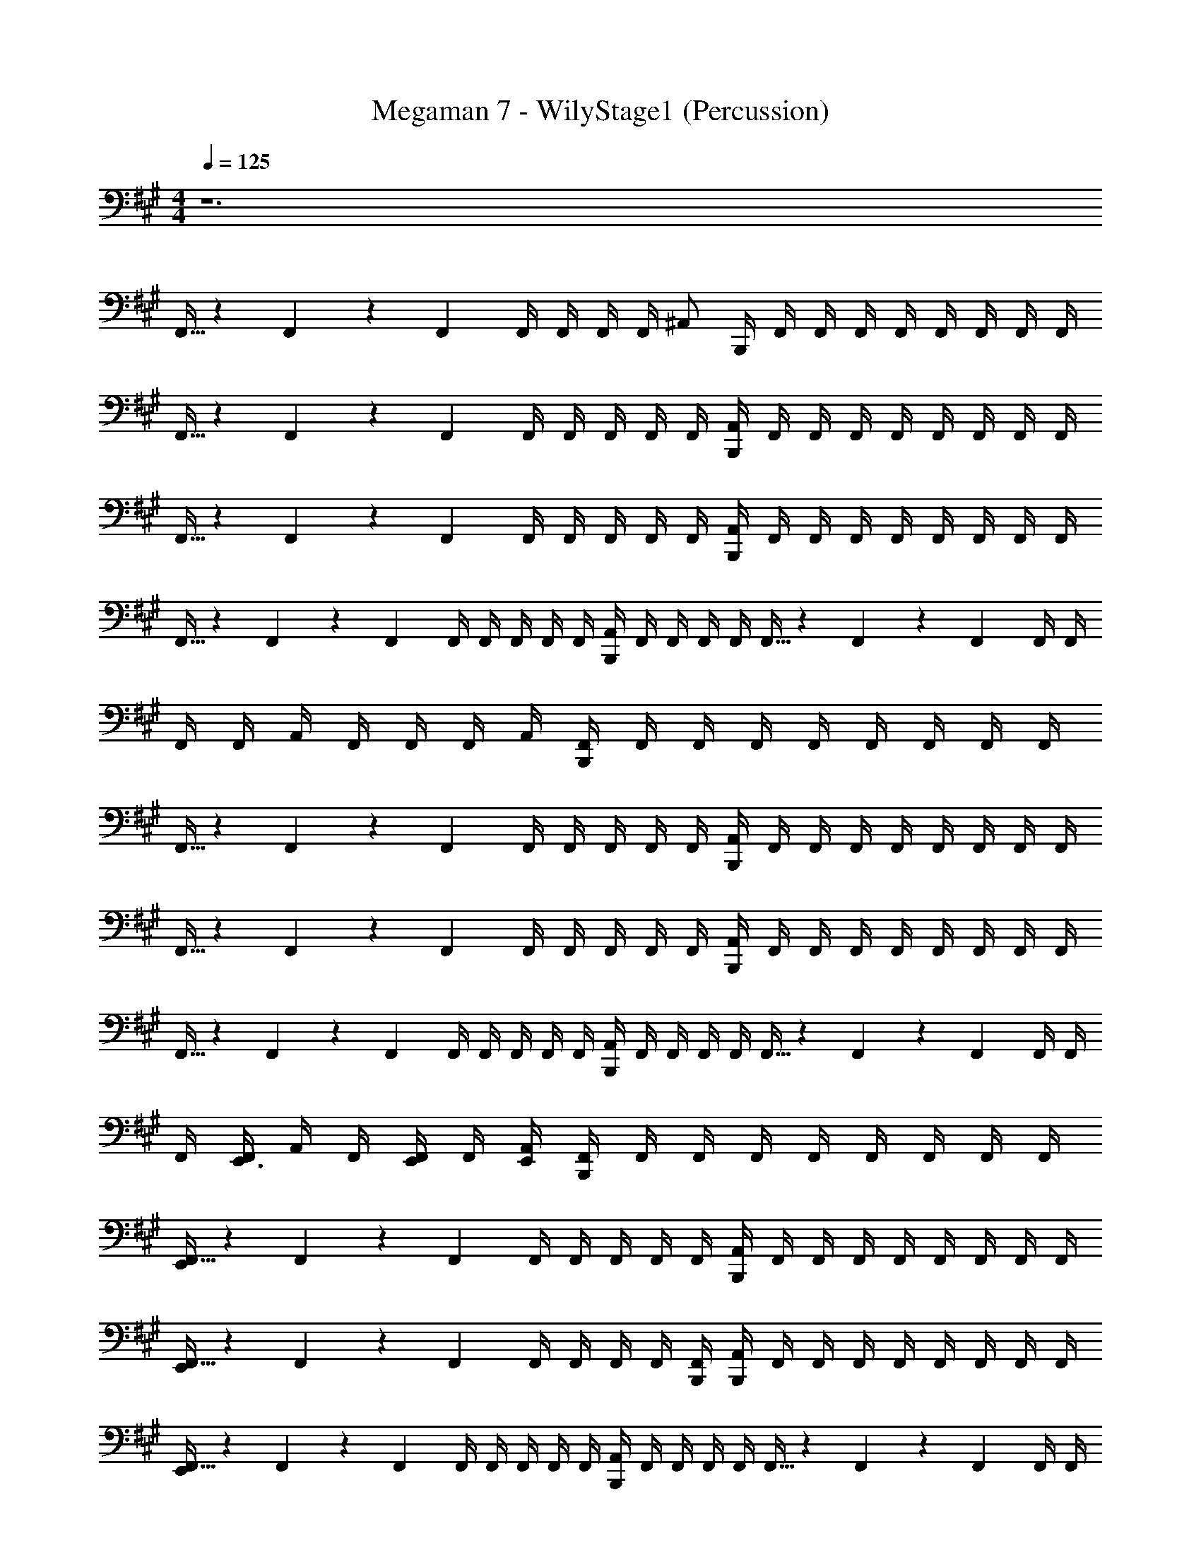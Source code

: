 X: 1
T: Megaman 7 - WilyStage1 (Percussion)
Z: ABC Generated by Starbound Composer
L: 1/4
M: 4/4
Q: 1/4=125
K: A
z6 
F,,5/32 z/96 F,,13/84 z/84 F,,/6 F,,/4 F,,/4 F,,/4 F,,/4 [z/4^A,,/] B,,,/4 F,,/4 F,,/4 F,,/4 F,,/4 F,,/4 F,,/4 F,,/4 F,,/4 
F,,5/32 z/96 F,,13/84 z/84 F,,/6 F,,/4 F,,/4 F,,/4 F,,/4 F,,/4 [B,,,/4A,,/4] F,,/4 F,,/4 F,,/4 F,,/4 F,,/4 F,,/4 F,,/4 F,,/4 
F,,5/32 z/96 F,,13/84 z/84 F,,/6 F,,/4 F,,/4 F,,/4 F,,/4 F,,/4 [B,,,/4A,,/4] F,,/4 F,,/4 F,,/4 F,,/4 F,,/4 F,,/4 F,,/4 F,,/4 
F,,5/32 z/96 F,,13/84 z/84 F,,/6 F,,/4 F,,/4 F,,/4 F,,/4 F,,/4 [B,,,/4A,,/4] F,,/4 F,,/4 F,,/4 F,,/4 F,,5/32 z/96 F,,13/84 z/84 F,,/6 F,,/4 F,,/4 
F,,/4 F,,/4 A,,/4 F,,/4 F,,/4 F,,/4 A,,/4 [B,,,/4F,,/4] F,,/4 F,,/4 F,,/4 F,,/4 F,,/4 F,,/4 F,,/4 F,,/4 
F,,5/32 z/96 F,,13/84 z/84 F,,/6 F,,/4 F,,/4 F,,/4 F,,/4 F,,/4 [B,,,/4A,,/4] F,,/4 F,,/4 F,,/4 F,,/4 F,,/4 F,,/4 F,,/4 F,,/4 
F,,5/32 z/96 F,,13/84 z/84 F,,/6 F,,/4 F,,/4 F,,/4 F,,/4 F,,/4 [B,,,/4A,,/4] F,,/4 F,,/4 F,,/4 F,,/4 F,,/4 F,,/4 F,,/4 F,,/4 
F,,5/32 z/96 F,,13/84 z/84 F,,/6 F,,/4 F,,/4 F,,/4 F,,/4 F,,/4 [B,,,/4A,,/4] F,,/4 F,,/4 F,,/4 F,,/4 F,,5/32 z/96 F,,13/84 z/84 F,,/6 F,,/4 F,,/4 
F,,/4 [F,,/4E,,3/4] A,,/4 F,,/4 [F,,/4E,,/] F,,/4 [E,,/4A,,/4] [B,,,/4F,,/4] F,,/4 F,,/4 F,,/4 F,,/4 F,,/4 F,,/4 F,,/4 F,,/4 
[F,,5/32E,,5/6] z/96 F,,13/84 z/84 F,,/6 F,,/4 F,,/4 F,,/4 F,,/4 F,,/4 [B,,,/4A,,/4] F,,/4 F,,/4 F,,/4 F,,/4 F,,/4 F,,/4 F,,/4 F,,/4 
[F,,5/32E,,5/6] z/96 F,,13/84 z/84 F,,/6 F,,/4 F,,/4 F,,/4 F,,/4 [B,,,/4F,,/4] [B,,,/4A,,/4] F,,/4 F,,/4 F,,/4 F,,/4 F,,/4 F,,/4 F,,/4 F,,/4 
[F,,5/32E,,5/6] z/96 F,,13/84 z/84 F,,/6 F,,/4 F,,/4 F,,/4 F,,/4 F,,/4 [B,,,/4A,,/4] F,,/4 F,,/4 F,,/4 F,,/4 F,,5/32 z/96 F,,13/84 z/84 F,,/6 F,,/4 F,,/4 
[F,,/4E,,5/6] F,,/4 A,,/4 F,,/4 F,,/4 F,,/4 A,,/4 [B,,,/4F,,/4] F,,/4 F,,/4 F,,/4 F,,/4 F,,/4 F,,/4 F,,/4 F,,/4 
[F,,5/32E,,5/6] z/96 F,,13/84 z/84 F,,/6 F,,/4 F,,/4 F,,/4 F,,/4 F,,/4 [B,,,/4A,,/4] F,,/4 F,,/4 F,,/4 F,,/4 F,,/4 F,,/4 F,,/4 F,,/4 
[F,,5/32E,,5/6] z/96 F,,13/84 z/84 F,,/6 F,,/4 F,,/4 F,,/4 F,,/4 [B,,,/4F,,/4] [B,,,/4A,,/4] F,,/4 F,,/4 F,,/4 F,,/4 F,,/4 F,,/4 F,,/4 F,,/4 
[F,,5/32E,,5/6] z/96 F,,13/84 z/84 F,,/6 F,,/4 F,,/4 F,,/4 F,,/4 F,,/4 [B,,,/4A,,/4] F,,/4 F,,/4 F,,/4 F,,/4 F,,5/32 z/96 F,,13/84 z/84 F,,/6 F,,/4 F,,/4 
[B,,,/4F,,/4] [F,,/4E,,3/4] A,,/4 F,,/4 [F,,/4E,,/] F,,/4 [E,,/4A,,/4] [B,,,/4F,,/4] F,,/4 F,,/4 F,,/4 F,,/4 [F,,/4E,,5/6] F,,/4 F,,/4 F,,/4 
[F,,5/32B,,,5/6] z/96 F,,13/84 z/84 F,,/6 F,,/4 F,,/4 [F,,/4E,,3/4] F,,/4 F,,/4 [B,,,/4A,,/4] F,,/4 F,,/4 F,,/4 F,,/4 [F,,/4E,,5/6] F,,/4 F,,/4 F,,/4 
[F,,5/32B,,,5/6] z/96 F,,13/84 z/84 F,,/6 F,,/4 F,,/4 [F,,/4E,,3/4] F,,/4 F,,/4 [B,,,/4A,,/4] F,,/4 F,,/4 F,,/4 F,,/4 [F,,/4E,,5/6] F,,/4 F,,/4 F,,/4 
[F,,5/32B,,,5/6] z/96 F,,13/84 z/84 F,,/6 F,,/4 F,,/4 [F,,/4E,,3/4] F,,/4 F,,/4 [B,,,/4A,,/4] F,,/4 F,,/4 F,,/4 F,,/4 [F,,5/32E,,5/6] z/96 F,,13/84 z/84 F,,/6 F,,/4 F,,/4 
[F,,/4B,,,5/6] F,,/4 A,,/4 F,,/4 [F,,/4E,,3/4] F,,/4 A,,/4 [B,,,/4F,,/4] F,,/4 F,,/4 F,,/4 F,,/4 [F,,/4E,,5/6] F,,/4 F,,/4 F,,/4 
[F,,5/32B,,,5/6] z/96 F,,13/84 z/84 F,,/6 F,,/4 F,,/4 [F,,/4E,,3/4] F,,/4 F,,/4 [B,,,/4A,,/4] F,,/4 F,,/4 F,,/4 F,,/4 [F,,/4E,,5/6] F,,/4 F,,/4 F,,/4 
[F,,5/32B,,,5/6] z/96 F,,13/84 z/84 F,,/6 F,,/4 F,,/4 [F,,/4E,,3/4] F,,/4 F,,/4 [B,,,/4A,,/4] F,,/4 F,,/4 F,,/4 F,,/4 [F,,/4E,,5/6] F,,/4 F,,/4 F,,/4 
[F,,5/32B,,,5/6] z/96 F,,13/84 z/84 F,,/6 F,,/4 F,,/4 [F,,/4E,,3/4] F,,/4 F,,/4 [B,,,/4A,,/4] F,,/4 F,,/4 F,,/4 F,,/4 [F,,5/32E,,5/6] z/96 F,,13/84 z/84 F,,/6 F,,/4 F,,/4 
[F,,/4B,,,5/6] F,,/4 A,,/4 F,,/4 [F,,/4E,,3/4] F,,/4 A,,/4 [B,,,/4F,,/4] F,,/4 F,,/4 F,,/4 F,,/4 [F,,/4E,,5/6] F,,/4 F,,/4 F,,/4 
[F,,5/32B,,,5/6] z/96 F,,13/84 z/84 F,,/6 F,,/4 F,,/4 [F,,/4E,,3/4] F,,/4 F,,/4 [B,,,/4A,,/4] F,,/4 F,,/4 F,,/4 F,,/4 [F,,/4E,,5/6] F,,/4 F,,/4 F,,/4 
[F,,5/32B,,,5/6] z/96 F,,13/84 z/84 F,,/6 F,,/4 F,,/4 [F,,/4E,,3/4] F,,/4 F,,/4 [B,,,/4A,,/4] F,,/4 F,,/4 F,,/4 F,,/4 [F,,/4E,,5/6] F,,/4 F,,/4 F,,/4 
[F,,5/32B,,,5/6] z/96 F,,13/84 z/84 F,,/6 F,,/4 F,,/4 [F,,/4E,,3/4] F,,/4 F,,/4 [B,,,/4A,,/4] F,,/4 F,,/4 F,,/4 F,,/4 [F,,5/32E,,5/6] z/96 F,,13/84 z/84 F,,/6 F,,/4 F,,/4 
[F,,/4B,,,3/4] F,,/4 F,,/4 [B,,,/A,,/^D,/] [B,,,/A,,/D,/] [B,,,/4A,,/4D,/4] F,,/4 F,,/4 F,,/4 F,,/4 [F,,/4E,,5/6] F,,/4 F,,/4 F,,/4 
[F,,5/32B,,,5/6] z/96 F,,13/84 z/84 F,,/6 F,,/4 F,,/4 [F,,/4E,,3/4] F,,/4 F,,/4 [B,,,/4A,,/4] F,,/4 F,,/4 F,,/4 F,,/4 [F,,/4E,,5/6] F,,/4 F,,/4 F,,/4 
[F,,5/32B,,,5/6] z/96 F,,13/84 z/84 F,,/6 F,,/4 F,,/4 [F,,/4E,,3/4] F,,/4 F,,/4 [B,,,/4A,,/4] F,,/4 F,,/4 F,,/4 F,,/4 [F,,/4E,,5/6] F,,/4 F,,/4 F,,/4 
[F,,5/32B,,,5/6] z/96 F,,13/84 z/84 F,,/6 F,,/4 F,,/4 [F,,/4E,,3/4] F,,/4 F,,/4 [B,,,/4A,,/4] F,,/4 F,,/4 F,,/4 F,,/4 [F,,5/32E,,5/6] z/96 F,,13/84 z/84 F,,/6 F,,/4 F,,/4 
[F,,/4B,,,3/4] F,,/4 F,,/4 [B,,,/4A,,/D,/] E,,/4 [B,,,/A,,/D,/] [B,,,/4A,,/4D,/4] [C,5/6=G,5/6A,5/6] z17/12 
A,,/4 z/4 A,,/4 z/4 A,,/4 z/4 [B,,,/4F,,/4] [B,,,/A,,/] F,,/4 A,,/ A,,/ F,,/4 A,,5/32 z/96 A,,13/84 z/84 
A,,/6 F,,/4 A,,/ A,,/ [B,,,/4F,,/4] [C,5/6G,5/6A,5/6] z23/12 
[A,,/D,/] [A,,/D,/] [B,,,/4C,/4G,/4A,/4] [B,,,/C,5/6G,5/6A,5/6] z3/ ^B,,5/32 z/96 B,,13/84 z/84 B,,/6 B,,/4 
B,,/4 [F,,5/32B,,/4] z/96 [z/12F,,13/84] [z/12=A,,/4] F,,/6 [A,,/4F,,/4] [^E,,/4^A,,/4] F,,/4 F,,/4 F,,/4 F,,/4 [F,,/4=E,,5/6] F,,/4 F,,/4 F,,/4 [F,,5/32B,,,5/6] z/96 F,,13/84 z/84 F,,/6 F,,/4 
F,,/4 [F,,/4E,,3/4] F,,/4 F,,/4 [B,,,/4A,,/4] F,,/4 F,,/4 F,,/4 F,,/4 [F,,/4E,,5/6] F,,/4 F,,/4 F,,/4 [F,,5/32B,,,5/6] z/96 F,,13/84 z/84 F,,/6 F,,/4 
F,,/4 [F,,/4E,,3/4] F,,/4 F,,/4 [B,,,/4A,,/4] F,,/4 F,,/4 F,,/4 F,,/4 [F,,/4E,,5/6] F,,/4 F,,/4 F,,/4 [F,,5/32B,,,5/6] z/96 F,,13/84 z/84 F,,/6 F,,/4 
F,,/4 [F,,/4E,,3/4] F,,/4 F,,/4 [B,,,/4A,,/4] F,,/4 F,,/4 F,,/4 F,,/4 [F,,5/32E,,5/6] z/96 F,,13/84 z/84 F,,/6 F,,/4 F,,/4 [F,,/4B,,,5/6] F,,/4 A,,/4 
F,,/4 [F,,/4E,,3/4] F,,/4 A,,/4 [B,,,/4F,,/4] F,,/4 F,,/4 F,,/4 F,,/4 [F,,/4E,,5/6] F,,/4 F,,/4 F,,/4 [F,,5/32B,,,5/6] z/96 F,,13/84 z/84 F,,/6 F,,/4 
F,,/4 [F,,/4E,,3/4] F,,/4 F,,/4 [B,,,/4A,,/4] F,,/4 F,,/4 F,,/4 F,,/4 [F,,/4E,,5/6] F,,/4 F,,/4 F,,/4 [F,,5/32B,,,5/6] z/96 F,,13/84 z/84 F,,/6 F,,/4 
F,,/4 [F,,/4E,,3/4] F,,/4 F,,/4 [B,,,/4A,,/4] F,,/4 F,,/4 F,,/4 F,,/4 [F,,/4E,,5/6] F,,/4 F,,/4 F,,/4 [F,,5/32B,,,5/6] z/96 F,,13/84 z/84 F,,/6 F,,/4 
F,,/4 [F,,/4E,,3/4] F,,/4 F,,/4 [B,,,/4A,,/4] F,,/4 F,,/4 F,,/4 F,,/4 [F,,5/32E,,5/6] z/96 F,,13/84 z/84 F,,/6 F,,/4 F,,/4 [F,,/4B,,,5/6] F,,/4 A,,/4 
F,,/4 [F,,/4E,,3/4] F,,/4 A,,/4 [B,,,/4F,,/4] F,,/4 F,,/4 F,,/4 F,,/4 [F,,/4E,,5/6] F,,/4 F,,/4 F,,/4 [F,,5/32B,,,5/6] z/96 F,,13/84 z/84 F,,/6 F,,/4 
F,,/4 [F,,/4E,,3/4] F,,/4 F,,/4 [B,,,/4A,,/4] F,,/4 F,,/4 F,,/4 F,,/4 [F,,/4E,,5/6] F,,/4 F,,/4 F,,/4 [F,,5/32B,,,5/6] z/96 F,,13/84 z/84 F,,/6 F,,/4 
F,,/4 [F,,/4E,,3/4] F,,/4 F,,/4 [B,,,/4A,,/4] F,,/4 F,,/4 F,,/4 F,,/4 [F,,/4E,,5/6] F,,/4 F,,/4 F,,/4 [F,,5/32B,,,5/6] z/96 F,,13/84 z/84 F,,/6 F,,/4 
F,,/4 [F,,/4E,,3/4] F,,/4 F,,/4 [B,,,/4A,,/4] F,,/4 F,,/4 F,,/4 F,,/4 [F,,5/32E,,5/6] z/96 F,,13/84 z/84 F,,/6 F,,/4 F,,/4 [F,,/4B,,,5/6] F,,/4 A,,/4 
F,,/4 [F,,/4E,,3/4] F,,/4 A,,/4 [B,,,/4F,,/4] F,,/4 F,,/4 F,,/4 F,,/4 [F,,/4E,,5/6] F,,/4 F,,/4 F,,/4 [F,,5/32B,,,5/6] z/96 F,,13/84 z/84 F,,/6 F,,/4 
F,,/4 [F,,/4E,,3/4] F,,/4 F,,/4 [B,,,/4A,,/4] F,,/4 F,,/4 F,,/4 F,,/4 [F,,/4E,,5/6] F,,/4 F,,/4 F,,/4 [F,,5/32B,,,5/6] z/96 F,,13/84 z/84 F,,/6 F,,/4 
F,,/4 [F,,/4E,,3/4] F,,/4 F,,/4 [B,,,/4A,,/4] F,,/4 F,,/4 F,,/4 F,,/4 [F,,/4E,,5/6] F,,/4 F,,/4 F,,/4 [F,,5/32B,,,5/6] z/96 F,,13/84 z/84 F,,/6 F,,/4 
F,,/4 [F,,/4E,,3/4] F,,/4 F,,/4 [B,,,/4A,,/4] F,,/4 F,,/4 F,,/4 F,,/4 [F,,5/32E,,5/6] z/96 F,,13/84 z/84 F,,/6 F,,/4 F,,/4 [F,,/4B,,,5/6] F,,/4 A,,/4 
F,,/4 [F,,/4E,,3/4] F,,/4 A,,/4 [B,,,/4F,,/4] F,,/4 F,,/4 F,,/4 F,,/4 [F,,/4E,,5/6] F,,/4 F,,/4 F,,/4 [F,,5/32B,,,5/6] z/96 F,,13/84 z/84 F,,/6 F,,/4 
F,,/4 [F,,/4E,,3/4] F,,/4 F,,/4 [B,,,/4A,,/4] F,,/4 F,,/4 F,,/4 F,,/4 [F,,/4E,,5/6] F,,/4 F,,/4 F,,/4 [F,,5/32B,,,5/6] z/96 F,,13/84 z/84 F,,/6 F,,/4 
F,,/4 [F,,/4E,,3/4] F,,/4 F,,/4 [B,,,/4A,,/4] F,,/4 F,,/4 F,,/4 F,,/4 [F,,/4E,,5/6] F,,/4 F,,/4 F,,/4 [F,,5/32B,,,5/6] z/96 F,,13/84 z/84 F,,/6 F,,/4 
F,,/4 [F,,/4E,,3/4] F,,/4 F,,/4 [B,,,/4A,,/4] F,,/4 F,,/4 F,,/4 F,,/4 [F,,5/32E,,5/6] z/96 F,,13/84 z/84 F,,/6 F,,/4 F,,/4 [F,,/4B,,,3/4] F,,/4 F,,/4 
[B,,,/A,,/D,/] [B,,,/A,,/D,/] [B,,,/4A,,/4D,/4] F,,/4 F,,/4 F,,/4 F,,/4 [F,,/4E,,5/6] F,,/4 F,,/4 F,,/4 [F,,5/32B,,,5/6] z/96 F,,13/84 z/84 F,,/6 F,,/4 
F,,/4 [F,,/4E,,3/4] F,,/4 F,,/4 [B,,,/4A,,/4] F,,/4 F,,/4 F,,/4 F,,/4 [F,,/4E,,5/6] F,,/4 F,,/4 F,,/4 [F,,5/32B,,,5/6] z/96 F,,13/84 z/84 F,,/6 F,,/4 
F,,/4 [F,,/4E,,3/4] F,,/4 F,,/4 [B,,,/4A,,/4] F,,/4 F,,/4 F,,/4 F,,/4 [F,,/4E,,5/6] F,,/4 F,,/4 F,,/4 [F,,5/32B,,,5/6] z/96 F,,13/84 z/84 F,,/6 F,,/4 
F,,/4 [F,,/4E,,3/4] F,,/4 F,,/4 [B,,,/4A,,/4] F,,/4 F,,/4 F,,/4 F,,/4 [F,,5/32E,,5/6] z/96 F,,13/84 z/84 F,,/6 F,,/4 F,,/4 [F,,/4B,,,3/4] F,,/4 F,,/4 
[B,,,/4A,,/D,/] E,,/4 [B,,,/A,,/D,/] [B,,,/4A,,/4D,/4] [C,5/6G,5/6A,5/6] z17/12 A,,/4 z/4 
A,,/4 z/4 A,,/4 z/4 [B,,,/4F,,/4] [B,,,/A,,/] F,,/4 A,,/ A,,/ F,,/4 A,,5/32 z/96 A,,13/84 z/84 A,,/6 F,,/4 
A,,/ A,,/ [B,,,/4F,,/4] [C,5/6G,5/6A,5/6] z23/12 
[A,,/D,/] [A,,/D,/] [B,,,/4C,/4G,/4A,/4] [B,,,/C,5/6G,5/6A,5/6] z3/ B,,5/32 z/96 B,,13/84 z/84 B,,/6 B,,/4 
B,,/4 [F,,5/32B,,/4] z/96 [z/12F,,13/84] [z/12=A,,/4] F,,/6 [A,,/4F,,/4] [^E,,/4^A,,/4] F,,/4 F,,/4 F,,/4 F,,/4 [F,,/4=E,,5/6] F,,/4 F,,/4 F,,/4 [F,,5/32B,,,5/6] z/96 F,,13/84 z/84 F,,/6 F,,/4 
F,,/4 [F,,/4E,,3/4] F,,/4 F,,/4 [B,,,/4A,,/4] F,,/4 F,,/4 F,,/4 F,,/4 [F,,/4E,,5/6] F,,/4 F,,/4 F,,/4 [F,,5/32B,,,5/6] z/96 F,,13/84 z/84 F,,/6 F,,/4 
F,,/4 [F,,/4E,,3/4] F,,/4 F,,/4 [B,,,/4A,,/4] F,,/4 F,,/4 F,,/4 F,,/4 [F,,/4E,,5/6] F,,/4 F,,/4 F,,/4 [F,,5/32B,,,5/6] z/96 F,,13/84 z/84 F,,/6 F,,/4 
F,,/4 [F,,/4E,,3/4] F,,/4 F,,/4 [B,,,/4A,,/4] F,,/4 F,,/4 F,,/4 F,,/4 [F,,5/32E,,5/6] z/96 F,,13/84 z/84 F,,/6 F,,/4 F,,/4 [F,,/4B,,,5/6] F,,/4 A,,/4 
F,,/4 [F,,/4E,,3/4] F,,/4 A,,/4 [B,,,/4F,,/4] F,,/4 F,,/4 F,,/4 F,,/4 [F,,/4E,,5/6] F,,/4 F,,/4 F,,/4 [F,,5/32B,,,5/6] z/96 F,,13/84 z/84 F,,/6 F,,/4 
F,,/4 [F,,/4E,,3/4] F,,/4 F,,/4 [B,,,/4A,,/4] F,,/4 F,,/4 F,,/4 F,,/4 [F,,/4E,,5/6] F,,/4 F,,/4 F,,/4 [F,,5/32B,,,5/6] z/96 F,,13/84 z/84 F,,/6 F,,/4 
F,,/4 [F,,/4E,,3/4] F,,/4 F,,/4 [B,,,/4A,,/4] F,,/4 F,,/4 F,,/4 F,,/4 [F,,/4E,,5/6] F,,/4 F,,/4 F,,/4 [F,,5/32B,,,5/6] z/96 F,,13/84 z/84 F,,/6 F,,/4 
F,,/4 [F,,/4E,,3/4] F,,/4 F,,/4 [B,,,/4A,,/4] F,,/4 F,,/4 F,,/4 F,,/4 [F,,5/32E,,5/6] z/96 F,,13/84 z/84 F,,/6 F,,/4 F,,/4 [F,,/4B,,,5/6] F,,/4 A,,/4 
F,,/4 [F,,/4E,,3/4] F,,/4 A,,/4 [B,,,/4F,,/4] 
